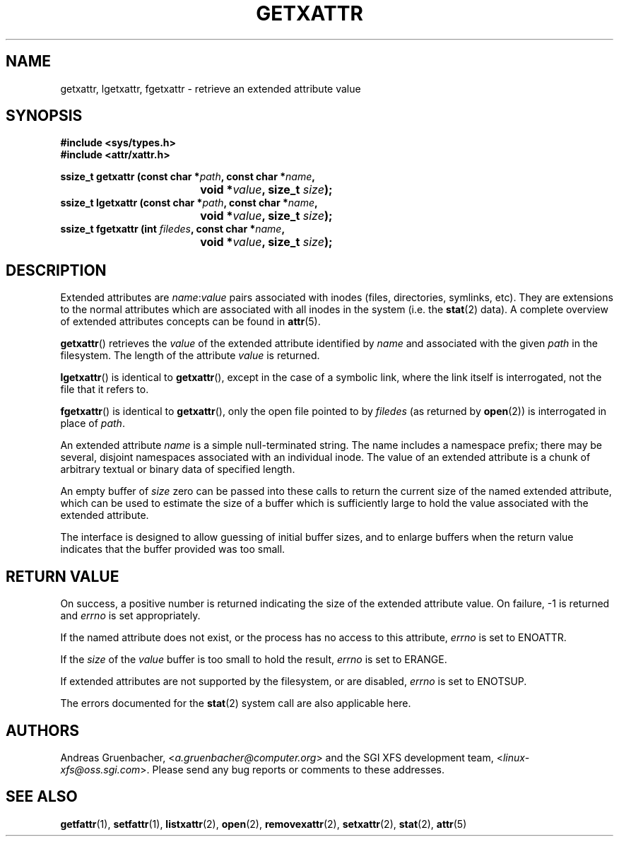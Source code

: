 .\"
.\" Extended attributes system calls manual pages
.\"
.\" (C) Andreas Gruenbacher, February 2001
.\" (C) Silicon Graphics Inc, September 2001
.\"
.\" This is free documentation; you can redistribute it and/or
.\" modify it under the terms of the GNU General Public License as
.\" published by the Free Software Foundation; either version 2 of
.\" the License, or (at your option) any later version.
.\"
.\" The GNU General Public License's references to "object code"
.\" and "executables" are to be interpreted as the output of any
.\" document formatting or typesetting system, including
.\" intermediate and printed output.
.\"
.\" This manual is distributed in the hope that it will be useful,
.\" but WITHOUT ANY WARRANTY; without even the implied warranty of
.\" MERCHANTABILITY or FITNESS FOR A PARTICULAR PURPOSE.  See the
.\" GNU General Public License for more details.
.\"
.\" You should have received a copy of the GNU General Public
.\" License along with this manual; if not, write to the Free
.\" Software Foundation, Inc., 59 Temple Place, Suite 330, Boston, MA 02111,
.\" USA.
.\"
.TH GETXATTR 2 "Extended Attributes" "Dec 2001" "Linux Programmer's Manual"
.SH NAME
getxattr, lgetxattr, fgetxattr \- retrieve an extended attribute value
.SH SYNOPSIS
.fam C
.nf
.B #include <sys/types.h>
.B #include <attr/xattr.h>
.sp
.BI "ssize_t getxattr (const char\ *" path ", const char\ *" name ",
.BI "\t\t\t\t void\ *" value ", size_t " size );
.BI "ssize_t lgetxattr (const char\ *" path ", const char\ *" name ",
.BI "\t\t\t\t void\ *" value ", size_t " size );
.BI "ssize_t fgetxattr (int " filedes ", const char\ *" name ",
.BI "\t\t\t\t void\ *" value ", size_t " size );
.fi
.fam T
.SH DESCRIPTION
Extended attributes are
.IR name :\c
.I value
pairs associated with inodes (files, directories, symlinks, etc).
They are extensions to the normal attributes which are associated
with all inodes in the system (i.e. the
.BR stat (2)
data).
A complete overview of extended attributes concepts can be found in
.BR attr (5).
.PP
.BR getxattr ()
retrieves the
.I value
of the extended attribute identified by
.I name
and associated with the given
.I path
in the filesystem.
The length of the attribute
.I value
is returned.
.PP
.BR lgetxattr ()
is identical to 
.BR getxattr (),
except in the case of a symbolic link, where the link itself is
interrogated, not the file that it refers to.
.PP
.BR fgetxattr ()
is identical to
.BR getxattr (),
only the open file pointed to by
.I filedes
(as returned by
.BR open (2))
is interrogated in place of
.IR path .
.PP
An extended attribute
.I name
is a simple null-terminated string.
The name includes a namespace prefix; there may be several, disjoint
namespaces associated with an individual inode.
The value of an extended attribute is a chunk of arbitrary textual or
binary data of specified length.
.PP
An empty buffer of
.I size
zero can be passed into these calls to return the current size of the
named extended attribute, which can be used to estimate the size of a
buffer which is sufficiently large to hold the value associated with
the extended attribute.
.PP
The interface is designed to allow guessing of initial buffer
sizes, and to enlarge buffers when the return value indicates
that the buffer provided was too small.
.SH RETURN VALUE
On success, a positive number is returned indicating the size of the
extended attribute value.
On failure, \-1 is returned and
.I errno
is set appropriately.
.PP
If the named attribute does not exist, or the process has no access to
this attribute,
.I errno
is set to ENOATTR.
.PP
If the
.I size
of the
.I value
buffer is too small to hold the result,
.I errno
is set to ERANGE.
.PP
If extended attributes are not supported by the filesystem, or are disabled,
.I errno
is set to ENOTSUP.
.PP
The errors documented for the
.BR stat (2)
system call are also applicable here.
.SH AUTHORS
Andreas Gruenbacher,
.RI < a.gruenbacher@computer.org >
and the SGI XFS development team,
.RI < linux-xfs@oss.sgi.com >.
Please send any bug reports or comments to these addresses.
.SH SEE ALSO
.BR getfattr (1),
.BR setfattr (1),
.BR listxattr (2),
.BR open (2),
.BR removexattr (2),
.BR setxattr (2),
.BR stat (2),
.BR attr (5)
